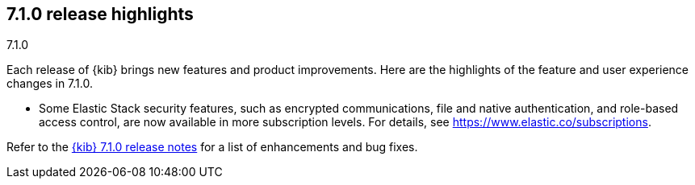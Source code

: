 [[release-highlights-7.1.0]]
== 7.1.0 release highlights
++++
<titleabbrev>7.1.0</titleabbrev>
++++

Each release of {kib} brings new features and product improvements. Here are the 
highlights of the feature and user experience changes in 7.1.0.

//NOTE: The notable-highlights tagged regions are re-used in the
//Installation and Upgrade Guide

// tag::notable-highlights[]

* Some Elastic Stack security features, such as encrypted communications, 
file and native authentication, and role-based access control, are now available 
in more subscription levels. For details, see https://www.elastic.co/subscriptions.

Refer to the <<release-notes-7.1.0, {kib} 7.1.0 release notes>> for a list of
enhancements and bug fixes.

// end::notable-highlights[]